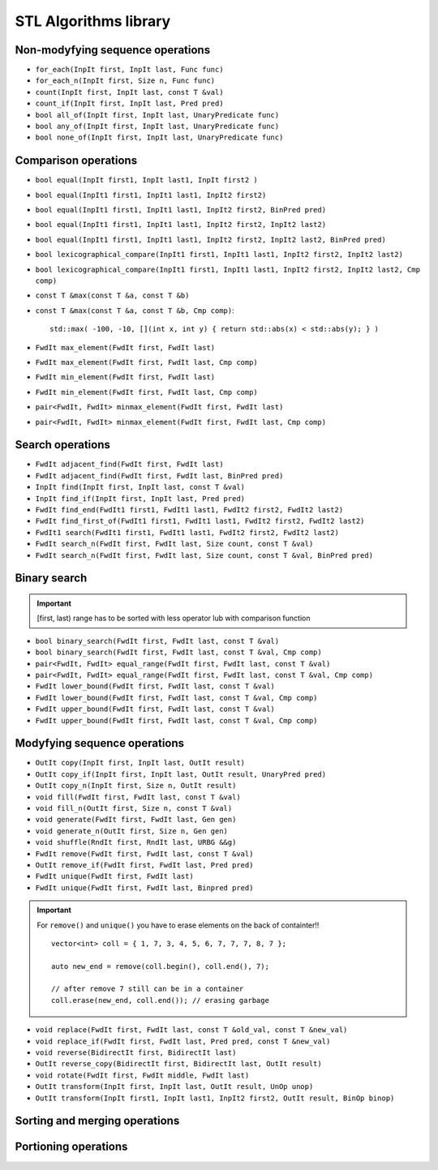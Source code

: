 STL Algorithms library
======================


Non-modyfying sequence operations
~~~~~~~~~~~~~~~~~~~~~~~~~~~~~~~~~

- ``for_each(InpIt first, InpIt last, Func func)``
- ``for_each_n(InpIt first, Size n, Func func)``
- ``count(InpIt first, InpIt last, const T &val)``
- ``count_if(InpIt first, InpIt last, Pred pred)``
- ``bool all_of(InpIt first, InpIt last, UnaryPredicate func)``
- ``bool any_of(InpIt first, InpIt last, UnaryPredicate func)``
- ``bool none_of(InpIt first, InpIt last, UnaryPredicate func)``


Comparison operations
~~~~~~~~~~~~~~~~~~~~~

- ``bool equal(InpIt first1, InpIt last1, InpIt first2 )``
- ``bool equal(InpIt1 first1, InpIt1 last1, InpIt2 first2)``
- ``bool equal(InpIt1 first1, InpIt1 last1, InpIt2 first2, BinPred pred)``
- ``bool equal(InpIt1 first1, InpIt1 last1, InpIt2 first2, InpIt2 last2)``
- ``bool equal(InpIt1 first1, InpIt1 last1, InpIt2 first2, InpIt2 last2, BinPred pred)``
- ``bool lexicographical_compare(InpIt1 first1, InpIt1 last1, InpIt2 first2, InpIt2 last2)``
- ``bool lexicographical_compare(InpIt1 first1, InpIt1 last1, InpIt2 first2, InpIt2 last2, Cmp comp)``
- ``const T &max(const T &a, const T &b)``
- ``const T &max(const T &a, const T &b, Cmp comp)``::
    
    std::max( -100, -10, [](int x, int y) { return std::abs(x) < std::abs(y); } )
- ``FwdIt max_element(FwdIt first, FwdIt last)``
- ``FwdIt max_element(FwdIt first, FwdIt last, Cmp comp)``
- ``FwdIt min_element(FwdIt first, FwdIt last)``
- ``FwdIt min_element(FwdIt first, FwdIt last, Cmp comp)``
- ``pair<FwdIt, FwdIt> minmax_element(FwdIt first, FwdIt last)``
- ``pair<FwdIt, FwdIt> minmax_element(FwdIt first, FwdIt last, Cmp comp)``


Search operations
~~~~~~~~~~~~~~~~~

- ``FwdIt adjacent_find(FwdIt first, FwdIt last)``
- ``FwdIt adjacent_find(FwdIt first, FwdIt last, BinPred pred)``
- ``InpIt find(InpIt first, InpIt last, const T &val)``
- ``InpIt find_if(InpIt first, InpIt last, Pred pred)``
- ``FwdIt find_end(FwdIt1 first1, FwdIt1 last1, FwdIt2 first2, FwdIt2 last2)``
- ``FwdIt find_first_of(FwdIt1 first1, FwdIt1 last1, FwdIt2 first2, FwdIt2 last2)``
- ``FwdIt1 search(FwdIt1 first1, FwdIt1 last1, FwdIt2 first2, FwdIt2 last2)``
- ``FwdIt search_n(FwdIt first, FwdIt last, Size count, const T &val)``
- ``FwdIt search_n(FwdIt first, FwdIt last, Size count, const T &val, BinPred pred)``

Binary search
~~~~~~~~~~~~~

.. important:: [first, last) range has to be sorted with less operator lub with comparison function

- ``bool binary_search(FwdIt first, FwdIt last, const T &val)``
- ``bool binary_search(FwdIt first, FwdIt last, const T &val, Cmp comp)``
- ``pair<FwdIt, FwdIt> equal_range(FwdIt first, FwdIt last, const T &val)``
- ``pair<FwdIt, FwdIt> equal_range(FwdIt first, FwdIt last, const T &val, Cmp comp)``
- ``FwdIt lower_bound(FwdIt first, FwdIt last, const T &val)``
- ``FwdIt lower_bound(FwdIt first, FwdIt last, const T &val, Cmp comp)``
- ``FwdIt upper_bound(FwdIt first, FwdIt last, const T &val)``
- ``FwdIt upper_bound(FwdIt first, FwdIt last, const T &val, Cmp comp)``

Modyfying sequence operations
~~~~~~~~~~~~~~~~~~~~~~~~~~~~~

- ``OutIt copy(InpIt first, InpIt last, OutIt result)``
- ``OutIt copy_if(InpIt first, InpIt last, OutIt result, UnaryPred pred)``
- ``OutIt copy_n(InpIt first, Size n, OutIt result)``
- ``void fill(FwdIt first, FwdIt last, const T &val)``
- ``void fill_n(OutIt first, Size n, const T &val)``
- ``void generate(FwdIt first, FwdIt last, Gen gen)``
- ``void generate_n(OutIt first, Size n, Gen gen)``
- ``void shuffle(RndIt first, RndIt last, URBG &&g)``
- ``FwdIt remove(FwdIt first, FwdIt last, const T &val)``
- ``OutIt remove_if(FwdIt first, FwdIt last, Pred pred)``
- ``FwdIt unique(FwdIt first, FwdIt last)``
- ``FwdIt unique(FwdIt first, FwdIt last, Binpred pred)``

.. important:: For ``remove()`` and ``unique()`` you have to erase elements on the back of containter!!
    ::

        vector<int> coll = { 1, 7, 3, 4, 5, 6, 7, 7, 7, 8, 7 };

        auto new_end = remove(coll.begin(), coll.end(), 7);

        // after remove 7 still can be in a container
        coll.erase(new_end, coll.end()); // erasing garbage

- ``void replace(FwdIt first, FwdIt last, const T &old_val, const T &new_val)``
- ``void replace_if(FwdIt first, FwdIt last, Pred pred, const T &new_val)``
- ``void reverse(BidirectIt first, BidirectIt last)``
- ``OutIt reverse_copy(BidirectIt first, BidirectIt last, OutIt result)``
- ``void rotate(FwdIt first, FwdIt middle, FwdIt last)``
- ``OutIt transform(InpIt first, InpIt last, OutIt result, UnOp unop)``
- ``OutIt transform(InpIt first1, InpIt last1, InpIt2 first2, OutIt result, BinOp binop)``

Sorting and merging operations
~~~~~~~~~~~~~~~~~~~~~~~~~~~~~~

Portioning operations
~~~~~~~~~~~~~~~~~~~~~
